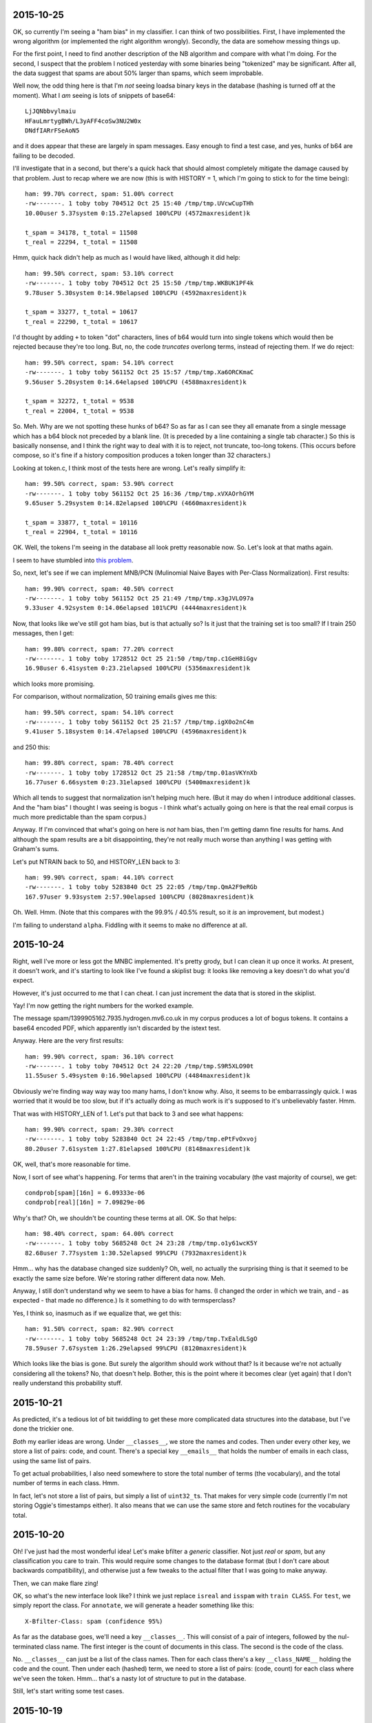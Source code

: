 2015-10-25
==========

OK, so currently I'm seeing a "ham bias" in my classifier. I can think
of two possibilities. First, I have implemented the wrong algorithm (or
implemented the right algorithm wrongly). Secondly, the data are somehow
messing things up.

For the first point, I need to find another description of the NB
algorithm and compare with what I'm doing. For the second, I suspect
that the problem I noticed yesterday with some binaries being
"tokenized" may be significant. After all, the data suggest that spams
are about 50% larger than spams, which seem improbable.

Well now, the odd thing here is that I'm *not* seeing loadsa binary keys
in the database (hashing is turned off at the moment). What I *am*
seeing is lots of snippets of base64::

    LjJQNbbvylmaiu
    HFauLmrtygBWh/L3yAFF4coSw3NU2W0x
    DNdfIARrFSeAoN5

and it does appear that these are largely in spam messages. Easy enough
to find a test case, and yes, hunks of b64 are failing to be decoded.

I'll investigate that in a second, but there's a quick hack that should
almost completely mitigate the damage caused by that problem. Just to
recap where we are now (this is with HISTORY = 1, which I'm going to
stick to for the time being)::

    ham: 99.70% correct, spam: 51.00% correct
    -rw-------. 1 toby toby 704512 Oct 25 15:40 /tmp/tmp.UVcwCupTHh
    10.00user 5.37system 0:15.27elapsed 100%CPU (4572maxresident)k

    t_spam = 34178, t_total = 11508
    t_real = 22294, t_total = 11508

Hmm, quick hack didn't help as much as I would have liked, although it
did help::

    ham: 99.50% correct, spam: 53.10% correct
    -rw-------. 1 toby toby 704512 Oct 25 15:50 /tmp/tmp.WKBUK1PF4k
    9.78user 5.30system 0:14.98elapsed 100%CPU (4592maxresident)k

    t_spam = 33277, t_total = 10617
    t_real = 22290, t_total = 10617

I'd thought by adding ``+`` to token "dot" characters, lines of b64
would turn into single tokens which would then be rejected because
they're too long. But, no, the code *truncates* overlong terms, instead
of rejecting them. If we do reject::

    ham: 99.50% correct, spam: 54.10% correct
    -rw-------. 1 toby toby 561152 Oct 25 15:57 /tmp/tmp.Xa6ORCKmaC
    9.56user 5.20system 0:14.64elapsed 100%CPU (4588maxresident)k

    t_spam = 32272, t_total = 9538
    t_real = 22004, t_total = 9538

So. Meh. Why are we not spotting these hunks of b64? So as far as I can
see they all emanate from a single message which has a b64 block not
preceded by a blank line. (It is preceded by a line containing a single
tab character.) So this is basically nonsense, and I think the right way
to deal with it is to reject, not truncate, too-long tokens. (This
occurs before compose, so it's fine if a history composition produces a
token longer than 32 characters.)

Looking at token.c, I think most of the tests here are wrong. Let's
really simplify it::

    ham: 99.50% correct, spam: 53.90% correct
    -rw-------. 1 toby toby 561152 Oct 25 16:36 /tmp/tmp.xVXAOrhGYM
    9.65user 5.29system 0:14.82elapsed 100%CPU (4660maxresident)k

    t_spam = 33877, t_total = 10116
    t_real = 22904, t_total = 10116

OK. Well, the tokens I'm seeing in the database all look pretty
reasonable now. So. Let's look at that maths again.

I seem to have stumbled into `this problem`_.

.. _this problem: http://www.cs.waikato.ac.nz/~eibe/pubs/FrankAndBouckaertPKDD06new.pdf

So, next, let's see if we can implement MNB/PCN (Mulinomial Naive Bayes
with Per-Class Normalization). First results::

    ham: 99.90% correct, spam: 40.50% correct
    -rw-------. 1 toby toby 561152 Oct 25 21:49 /tmp/tmp.x3gJVLO97a
    9.33user 4.92system 0:14.06elapsed 101%CPU (4444maxresident)k

Now, that looks like we've still got ham bias, but is that actually so?
Is it just that the training set is too small? If I train 250 messages,
then I get::

    ham: 99.80% correct, spam: 77.20% correct
    -rw-------. 1 toby toby 1728512 Oct 25 21:50 /tmp/tmp.c1GeH8iGgv
    16.98user 6.41system 0:23.21elapsed 100%CPU (5356maxresident)k

which looks more promising.

For comparison, without normalization, 50 training emails gives me
this::

    ham: 99.50% correct, spam: 54.10% correct
    -rw-------. 1 toby toby 561152 Oct 25 21:57 /tmp/tmp.igX0o2nC4m
    9.41user 5.18system 0:14.47elapsed 100%CPU (4596maxresident)k

and 250 this::

    ham: 99.80% correct, spam: 78.40% correct
    -rw-------. 1 toby toby 1728512 Oct 25 21:58 /tmp/tmp.01asVKYnXb
    16.77user 6.66system 0:23.31elapsed 100%CPU (5400maxresident)k

Which all tends to suggest that normalization isn't helping much here.
(But it may do when I introduce additional classes. And the "ham bias" I
thought I was seeing is bogus - I think what's actually going on here is
that the real email corpus is much more predictable than the spam
corpus.)

Anyway. If I'm convinced that what's going on here is *not* ham bias,
then I'm getting damn fine results for hams. And although the spam
results are a bit disappointing, they're not really much worse than
anything I was getting with Graham's sums.

Let's put NTRAIN back to 50, and HISTORY_LEN back to 3::

    ham: 99.90% correct, spam: 44.10% correct
    -rw-------. 1 toby toby 5283840 Oct 25 22:05 /tmp/tmp.QmA2F9eRGb
    167.97user 9.93system 2:57.90elapsed 100%CPU (8028maxresident)k

Oh. Well. Hmm. (Note that this compares with the 99.9% / 40.5% result,
so it *is* an improvement, but modest.)

I'm failing to understand ``alpha``. Fiddling with it seems to make no
difference at all.

2015-10-24
==========

Right, well I've more or less got the MNBC implemented. It's pretty
grody, but I can clean it up once it works. At present, it doesn't work,
and it's starting to look like I've found a skiplist bug: it looks like
removing a key doesn't do what you'd expect.

However, it's just occurred to me that I can cheat. I can just increment
the data that is stored in the skiplist.

Yay! I'm now getting the right numbers for the worked example.

The message spam/1399905162.7935.hydrogen.mv6.co.uk in my corpus
produces a lot of bogus tokens. It contains a base64 encoded PDF, which
apparently isn't discarded by the istext test.

Anyway. Here are the very first results::

    ham: 99.90% correct, spam: 36.10% correct
    -rw-------. 1 toby toby 704512 Oct 24 22:20 /tmp/tmp.S9R5XLO90t
    11.55user 5.49system 0:16.90elapsed 100%CPU (4484maxresident)k

Obviously we're finding way way way too many hams, I don't know why.
Also, it seems to be embarrassingly quick. I was worried that it would
be too slow, but if it's actually doing as much work is it's supposed to
it's unbelievably faster. Hmm.

That was with HISTORY_LEN of 1. Let's put that back to 3 and see what
happens::

    ham: 99.90% correct, spam: 29.30% correct
    -rw-------. 1 toby toby 5283840 Oct 24 22:45 /tmp/tmp.ePtFvOxvoj
    80.20user 7.61system 1:27.81elapsed 100%CPU (8148maxresident)k

OK, well, that's more reasonable for time.

Now, I sort of see what's happening. For terms that aren't in the
training vocabulary (the vast majority of course), we get::

    condprob[spam][16n] = 6.09333e-06
    condprob[real][16n] = 7.09829e-06

Why's that? Oh, we shouldn't be counting these terms at all. OK. So that
helps::

    ham: 98.40% correct, spam: 64.00% correct
    -rw-------. 1 toby toby 5685248 Oct 24 23:28 /tmp/tmp.o1y61wcK5Y
    82.68user 7.77system 1:30.52elapsed 99%CPU (7932maxresident)k

Hmm... why has the database changed size suddenly? Oh, well, no actually
the surprising thing is that it seemed to be exactly the same size
before. We're storing rather different data now. Meh.

Anyway, I still don't understand why we seem to have a bias for hams. (I
changed the order in which we train, and - as expected - that made no
difference.) Is it something to do with termsperclass?

Yes, I think so, inasmuch as if we equalize that, we get this::

    ham: 91.50% correct, spam: 82.90% correct
    -rw-------. 1 toby toby 5685248 Oct 24 23:39 /tmp/tmp.TxEaldLSgO
    78.59user 7.67system 1:26.29elapsed 99%CPU (8120maxresident)k

Which looks like the bias is gone. But surely the algorithm should work
without that? Is it because we're not actually considering all the
tokens? No, that doesn't help. Bother, this is the point where it
becomes clear (yet again) that I don't really understand this
probability stuff.

2015-10-21
==========

As predicted, it's a tedious lot of bit twiddling to get these more
complicated data structures into the database, but I've done the
trickier one.

*Both* my earlier ideas are wrong. Under ``__classes__``, we store the
names and codes. Then under every other key, we store a list of pairs:
code, and count. There's a special key ``__emails__`` that holds the
number of emails in each class, using the same list of pairs.

To get actual probabilities, I also need somewhere to store the total
number of terms (the vocabulary), and the total number of terms in each
class. Hmm.

In fact, let's not store a list of pairs, but simply a list of
``uint32_t``\s.  That makes for very simple code (currently I'm not
storing Oggie's timestamps either). It also means that we can use the
same store and fetch routines for the vocabulary total.

2015-10-20
==========

Oh! I've just had the most wonderful idea! Let's make bfilter a
*generic* classifier. Not just *real* or *spam*, but any classification
you care to train. This would require some changes to the database
format (but I don't care about backwards compatibility), and otherwise
just a few tweaks to the actual filter that I was going to make anyway.

Then, we can make flare zing!

OK, so what's the new interface look like? I think we just replace
``isreal`` and ``isspam`` with ``train CLASS``. For ``test``, we simply
report the class. For ``annotate``, we will generate a header something
like this::

  X-Bfilter-Class: spam (confidence 95%)

As far as the database goes, we'll need a key ``__classes__``. This will
consist of a pair of integers, followed by the nul-terminated class
name. The first integer is the count of documents in this class. The
second is the code of the class.

No. ``__classes__`` can just be a list of the class names. Then for each
class there's a key ``__class_NAME__`` holding the code and the count.
Then under each (hashed) term, we need to store a list of pairs: (code,
count) for each class where we've seen the token. Hmm... that's a nasty
lot of structure to put in the database.

Still, let's start writing some test cases.

2015-10-19
==========

I was thinking about the idea of recoding text. It goes like this.
1. Examine the text and decide if it is utf-8 encoded or not (this can
   be done with considerable confidence).
2. If not, then encode each 8-bit character to utf-8; effectively this
   assumes the encoding is iso-8859-1.

Suppose we don't do this? Then somebody such as myself, who sees a lot
of utf-8, some latin-1, and almost no other encodings, will suffer
slightly because a trigger word will have two possible encodings. So
recoding will help me, a bit, as it will bring together such words.

But for another user, let's say one who sees a mixture of utf-8 and
latin-5, recoding fails to bring together the same word encoded both
ways. On the other hand, it doesn't actually make things any *worse* -
there are still two possible encodings for each word, plain ol' utf-8,
and this new, bizarre thing. The bizarre thing wouldn't be at all
readable by humans, but it will still end up with the same set of bits
for the same word, which is all we care about.

So, I suppose from the above we should recode. But to be honest I'm a
bit bored of bit twiddling at the moment, and I'm sceptical it will make
much difference.

Back to A/B tests. As usual, some messages we earlier identified as spam
we now claim are ham. The first one on this list, there's *one single*
change in the 23 significant terms: we have added ``language%in`` with a
probability of 0.01. (Yes, this term does appear in the 2047-encoded
subject line.) And because we have a fine balance of 0.99 and 0.01
terms, this one change completely reverses the decision on this
message.)

Not much other change, actually. Anyway, I think I'm now at the point
where I'm interpreting the message as much as I want to, in other words
``read.c`` is just about done. I may tweak the
tokenization, composition etc.

And, more than any of those, ``bayes.c``. I'm still very unhappy with
the way this is working, particularly with regard to clamping. I've
found a `useful link`_ that I will need to study.

.. _useful link: http://nlp.stanford.edu/IR-book/html/htmledition/naive-bayes-text-classification-1.html

Note that I invented "Laplace smoothing" independently. :-) I turned it
off again, because it didn't seem to help, but let me try it again just
now::

    ham: 95.70% correct, spam: 68.80% correct
    -rw-------. 1 toby toby 5283840 Oct 19 22:11 /tmp/tmp.caBNccYYW9
    62.15user 7.39system 1:09.20elapsed 100%CPU (8296maxresident)k

Now, that's a fair bit better at hams... much worse at spams! But is
that because the threshold is too high? (Are we actually generating some
sane probabilities?) Now I have the A/B test to be able to tell easily.

No, it's not as simple as that. We still get polarized probabilities.
But the selection of significant terms is coming up *completely*
different. A few very common words, "of", "to", make it to the top
because they occur so frequently, even though they are close to neutral.

Maybe we just need to look at more terms? With SIGNIFICANT_TERMS 53::

    ham: 92.80% correct, spam: 76.30% correct
    -rw-------. 1 toby toby 5283840 Oct 19 22:32 /tmp/tmp.Xu2Bdtx3Kb
    62.25user 7.30system 1:09.10elapsed 100%CPU (8240maxresident)k

No. Time to go read that link carefully, I think.

2015-10-18
==========

Right. I think the last decoding I need to implement is MIME headers.
I'm not planning to handle arbitrary character sets, just utf-8 and
iso-8859-1. The latter is the only case we've had so far where a coding
produces a longer output than input, and is pretty horrid.

Also, we have to identify all the elements of ``=?...?...?...?=``,
because otherwise we go wrong if the qp data starts with ``=``.

Well, we have the most modest of improvements::

    ham: 92.00% correct, spam: 87.30% correct
    -rw-------. 1 toby toby 5283840 Oct 18 22:36 /tmp/tmp.1KDXFUQWtK
    64.26user 7.62system 1:11.50elapsed 100%CPU (8240maxresident)k


2015-10-17
==========

Numeric entity decoding implemented. *However*, I think I've run into a
problem with ``char`` versus ``unsigned char``. Hmm. Yes, it does appear
that plain ``char`` is signed. That means that all the stripping out of
``unsigned`` that I did a long time ago was totally mistaken. Bother.
Wonder if I can use ``<stdint.h>`` to make this less painful?
Specifically ``uint8_t``. Let's try it.

Hmm. Well, that compiles without warnings, but there are still some uses
of ``char`` that should be fixed. Aha! So ``token.c`` doesn't include
``token.h``. That's naughty. OK, I can believe the ``uint8_t`` changes
have percolated through the code now.

My current baseline, I think, is this::

    ham: 91.00% correct, spam: 88.20% correct
    -rw-------. 1 toby toby 5283840 Oct 11 22:52 /tmp/tmp.g2qZkHjBeT
    82.73user 8.53system 1:38.67elapsed 92%CPU (9188maxresident)k

And now we decode numeric entities::

    ham: 91.50% correct, spam: 87.60% correct
    -rw-------. 1 toby toby 5283840 Oct 17 22:06 /tmp/tmp.i7GrcOTORV
    62.77user 8.02system 1:19.14elapsed 89%CPU (8144maxresident)k

I have no idea why it's quicker. (Oh, well, maybe all the unsignedness
is good.) Lets look at A/B changes.

Hmm. So the tokenizer is still living in a Latin-1 world, and
considering any byte >= 0xa0 to be a valid token character. Since we're
still encoded as UTF-8 at this point, the only sane thing is to allow
any byte >= 0x80, so all UTF-8 encoded characters may be included. This
change actualy helps, ever so slightly::

    ham: 92.00% correct, spam: 87.30% correct
    -rw-------. 1 toby toby 5283840 Oct 17 22:24 /tmp/tmp.kaVGdZKOFE
    62.47user 7.56system 1:09.62elapsed 100%CPU (8196maxresident)k

Now, look at this, from the probabilities diff (not that these tokens
have actually changed between A and B)::

    MIME-Version%Content-Transfer-Encoding%quoted-printable => 0.990000, 0.010000 => 0.980051
    utf-8%MIME-Version%Content-Transfer-Encoding => 0.010000, 0.020000 => 0.980204

But first, why are they coming out in this order, when they're supposed
to be ordered by the radius descending? Oh, ok, because they're within
epsilon of each other. Bang epsilon down a bit. No, dammit, that makes
things worse!?!

And is it *really* the case that the first token has only appeared in a
single training message? (That happened to be a spam.) And the radius
stuff really ought to ensure that terms that have only appeared in a
single message are not significant. Let's double p_present (this kind of
makes sense, as we take ``p_spam * 2 - 1``, rather than ``p_spam -
0.5``). Now, if I also drop the threshold to 0.8, I get this::

    ham: 95.30% correct, spam: 67.60% correct
    -rw-------. 1 toby toby 5283840 Oct 17 22:40 /tmp/tmp.7AuXGObRbo
    63.38user 7.67system 1:10.64elapsed 100%CPU (8384maxresident)k

But that's disappointing too. Doubling p_present doesn't seem to be an
improvement. It occurs to me that perhaps I ought to consider the
threshold fixed at 0.5 for the time being, and tweak this at the very
end. Not that I think it matters a lot for now.

Now, OK, I think I've broken something here. For some reason, an input
that included ``#outlook`` would previously generate the token
``outlook``, but it no longer seems to. I'm a bit baffled by this. I
think it's a whole new class of integration tests.

(I'm also wondering about the future of tokenizing. It's still currently
rather ASCII orented, but teaching it about Unicode (and utf-8) would be
too much. What about going the other way, and making only the obvious
white space characters separate tokens?)

Right, got there in the end. It turns out that ``max_tokens`` is really
``max_terms``: the 3 tokens ``To view the`` turn into the 7 terms
``To``, ``view``, ``view``, ``To%view``, ``the``, ``view%the``,
``To%view%the``. Now that we decode HTML entities, we're generating more
tokens (such as, in this example, ``✓`` and ``£55``). These turn into
even more terms, which pushes some of the terms that were indicating
this message as a spam past the 500 limit.

If we increase ``MAX_TEST_TERMS`` to 1000, then, happy to say, that is
an all round improvement (except for speed)::

    ham: 95.20% correct, spam: 87.00% correct
    -rw-------. 1 toby toby 5283840 Oct 18 12:02 /tmp/tmp.T98cxfCiwz
    91.37user 8.37system 1:39.43elapsed 100%CPU (8228maxresident)k

2015-10-12
==========

Binary detection implemented. Makes no difference to the spam score. It
does remove ``ff`` from the words found in that Google email (but we
still judge it to be spam).

2015-10-10
==========

Added the -Dp flag, which makes ab-prob that much more useful. And now
add -Dt too. (I really ought to refactor bayes.c some more.)

I think I'll look at quoted-printable next. Should be easy. If we have a
``bdy`` line (but *not* ``bdy_b64``), then call ``cookqp()``, which
simply looks for ``=`` followed by 2 hex digits and replaces them
inplace. Done, and almost no movement (ham rate is up from 91.4%)::

    ham: 91.70% correct, spam: 85.20% correct
    -rw-------. 1 toby toby 2162688 Oct 10 22:52 /tmp/tmp.bOvqJuymUR
    46.74user 8.37system 0:54.62elapsed 100%CPU (7148maxresident)k

In fact, 6 messages have (incorrectly) changed from ham to spam, and at
least 10 the other way round. Tweaked ``ab-diff`` (was ``ab-prob``) to
look more closely at this. Aaaand, it turns out that the first ham
message I'm looking at is in fact spam, or at least borderline. It's
great that bfilter is finding these things, but also a bit annoying, as
replacing them is tedious (and makes previous statistics slightly
wrong).

Looking further, we're definitely picking out better tokens now:
nonsense terms like ``quoted-printable%3D`` and ``circular%economy%E2``
are gone. Ham->spam #2 just seems to be unfortunate.

In ham->spam #3, we have this, which I don't like::

    +wish%to%receive => 0.990000, 0.030000 => 0.980459
    +longer%wish%to => 0.990000, 0.030000 => 0.980459
    +no%longer%wish => 0.990000, 0.030000 => 0.980459
    +you%no%longer => 0.990000, 0.030000 => 0.980459
    +receive%this => 0.990000, 0.030000 => 0.980459

It just seems wrong that the single phrase "if you no longer wish to
receive this ..." contributes so much to the spam score. And now here's
something worrying. I trained that message, and (as expected) bfilter
now reports that it's real *but* the probability on ``wish%to%receive``
is still clamped at 0.99. How can that be?

Aha! I had TEST and TRAIN the wrong way round! That should put the cat
amongst the pigeons::

    ham: 91.00% correct, spam: 88.20% correct
    -rw-------. 1 toby toby 5283840 Oct 11 22:52 /tmp/tmp.g2qZkHjBeT
    82.73user 8.53system 1:38.67elapsed 92%CPU (9188maxresident)k

It's a fair bit slower, and slightly better at picking out spams. Um,
let's rewind to before qp::

    ham: 92.30% correct, spam: 88.80% correct
    -rw-------. 1 toby toby 5283840 Oct 11 22:59 /tmp/tmp.UFUqa7FiXf
    82.74user 7.94system 1:30.34elapsed 100%CPU (9260maxresident)k

Changes mainly seem to be noise, although it has picked out another
borderline message. I wonder if I'm just not training enough messages?
Suppose we train 250 each messages (25% of the test corpus)::

    ham: 98.40% correct, spam: 92.70% correct
    -rw-------. 1 toby toby 20185088 Oct 11 23:17 /tmp/tmp.9DITAEF7Xs
    495.74user 15.58system 8:32.36elapsed 99%CPU (23372maxresident)k

The extreme slowdown there is a touch disappointing. Obviously it's good
news that we're up to 98.4%, although that seems a bit low under the
circumstances. Actually, no, it's pretty good: of the 17 ham messages
marked as spam, 1 really is. About half are from the White House, not
quite sure why these are coming up as spam. About a quarter are from
Oxfam, purely due to their use of MessageFocusMailer (or some such). And
there's a tiny sprinkling of random ones (one Haskell cafe message
includes a long disclaimer with several spam key words).

I dunno. I guess I should press on with better tokenization:

* HTML entities;
* reject base64 that doesn't look like text;
* latin-1 => utf-8.

See where that gets me to. Then it will be a case of trying, once again,
to get my head round the probability stuff.

2015-10-08
==========

The rewritten ``read.c`` now handles base64 too. The code is cleaner,
more comprehensible, and more concise than the first version (I'll work
out some numbers in a minute for how much more concise). Not only that,
but Oggie's bas64 decoder worked a line at a time, so split words. Mine
avoids this flaw.

(But introduces a new one, which we may have to do something about: we
will actually construct any and all attachments, and feed them to the
tokenizer. While this shouldn't cause any problems (almost everything
will be discarded as too long), it's a lot of work that accomplishes
nothing.)

Now, there are still a few things that Oggie's state machine does and
mine doesn't. One is to discard any incoming ``X-Spam-Probability:``
header, which I will need to do. Another is to handle Berkeley mbox
``From_`` separators, which I suppose I need to do. Evil little corner
cases, the lot of 'em (especially Berkeley mbox).

Hmph. Actually, counting semicolons, the old ``read.c`` was 102 LoC, and
the new ``read.c`` + ``line.c`` + ``cook.c`` is 107 LoC. I'm struck by
how close those 2 numbers are. Still, I believe the new code to be
cleaner and clearer. (Hell, it's not full of "functions" inlined with
``#define`` and carefully placed so that all the variables they need are
in scope. (I'll optimize later. (If I need to.))) Oh, plus I handle
softeol.

So, it's time to see if soft eol, and also not breaking b64 words
randomly, actually helps to detect spams or not.

OK, so we have some seg faults. First thing is that the base64 decoder
assumes that it's being given a sensible number (== 0 modulo 4) of input
bytes. Second thing is that we do actually want to check that we have a
sensible number of bytes. If not, it presumably wasn't b64 after all.

In the particular case I looked at, the string "Vasya" occurred on a
line on its own.

So the last stats I had were::

    ham: 93.80% correct, spam: 85.30% correct
    -rw-------. 1 toby toby 2162688 Oct  3 09:19 /tmp/tmp.lV1plPO3pI
    67.21user 9.44system 1:16.65elapsed 100%CPU (6164maxresident)k

And now I'm seeing::

    ham: 91.40% correct, spam: 85.50% correct
    -rw-------. 1 toby toby 2162688 Oct  8 23:17 /tmp/tmp.3fTd5FQkZ6
    46.02user 8.26system 0:56.66elapsed 95%CPU (7124maxresident)k

Well, the first thing of note is that all that hard work trying to make
things quicker by contorting the syntax with ``#define`` was apparently
entirely wasted! My cleaner code, despite making a lot more function
calls, appears to be significantly faster.

Unfortunately, we're producing worse results faster. Must be A/B time...

OK. So the first 3 or 4 "most differing" results are emails from Quidco,
which are pretty close to spam. I looked closely at the "least spammy"
of the top 10 (it was actually a "new login from device blah" email from
Google). As far as I can tell, it's pure chance that we scored this as a
ham initially. Here are the 5 most significant terms::

    margin-top => 0.010000, 0.080000 => 0.983260
    sans-serif%font-size%10px => 0.990000, 0.030000 => 0.980459
    ght => 0.010000, 0.050000 => 0.981275
    tex%t-decoration%none => 0.010000, 0.010000 => 0.980051
    t-decoration%none => 0.010000, 0.010000 => 0.980051

Note that 3 of these involve word fragments. And they are all chunks of
CSS, which I'm not convinced is a terribly reliable indicator of spam.
In the new regime, we seem to be doing much better at choosing actual
words::

    ff => 0.990000, 0.050000 => 0.981275
    image/jpeg%name => 0.990000, 0.010000 => 0.980051
    in%your%account => 0.990000, 0.010000 => 0.980051
    and%determined => 0.990000, 0.010000 => 0.980051
    the%first%time => 0.990000, 0.010000 => 0.980051

It's just unfortunate that they seem to be very spammy ones. What is
``ff``? Well, this message contains 3 images. As predicted, they don't
seem to cause any serious trouble, but the only occurrence of ``ff``
occurs in a ``.png`` image. I think having decoded some b64, we need to
look at the result and try to guess if it might actually be text or not.
(In this case, and I suspect many others, simply checking for NUL bytes
would do well, although I actually have a test case that includes b64
null bytes... oh! or is that a bug? Yes, it's a bug, now fixed.) Merely
chucking out ``ff`` isn't going to change the classification of this
message though, sadly.

2015-10-07
==========

The rewrite of ``read.c`` is going well, and I'm confident the end
result will be much cleaner and more extensible than previously.

I've been mulling over Graham's comments about headers, and I at least
want to experiment with adding *every* header, prefixed by its name.
This means that we'll generate an awful lot of tokens like
``received*from``, ``received*haskell.org``, etc., and may need to bump
up MAX_TOKENS.

Still, before making any changes, I need to complete the
reimplementation.  That's soft EOL handling now working, and by way of
evidence that the rewrite is effective, I didn't even need to look at
the "engine", just add the new state and make minor tweaks to
``transition()``, ``maybe_save()``, and ``maybe_submit()`` to handle it.

Next will be base64, but that will have to wait till tomorrow.

2015-10-05
==========

I am going to rewrite ``read.c``. There are several things it needs to
do that it doesn't already, and the code is already too messy.

The basic idea is a mild extension and generalization of the existing
code for base64. Basically we will have input buffer, which is written
directly to output in passthrough mode. And there will be a separate
hold space, which may have transformations performed on it, and is
submitted to the tokenizer at appropriate points.

Transformations include:
* base64 decoding
* soft EOL folding
* q-p decoding
* html entity decoding
* interpreting things that can't be utf-8 on the assumption that they're
latin-1 (eek, this came out sounding a bit different from what I'd
hoped).

It would be *possible* to be more clever about character sets. It's
occurred to me that the state machine should be able to do a reasonable
job of spotting mime boundaries, and could then flip back into header
mode (or part-header, or something), and while in header mode it could
watch out for Content-Type: headers, and attempt to extract character
sets from them.

However, suppose we decide that a hunk of text is in fact in iso-8859-7,
what are we going to do with this information? I was thinking we'd have
to throw libicu at it, which I'm really not sure is a good plan. But for
the 8-bit sets at least, it wouldn't be too painful to have lookup
tables. 

Anyway, it's actually pretty easy to look at some text and determine
with high probability whether or not it is UTF-8.

Log of various changes.

* Having the character count (was ``j``, now ``l``) be the number of
non-\n charecters is dangerous. It means we have to use ``feof()`` to
discover the end of the email. More seriously, at that point ``j`` is
``(size_t) -1``, which is not a nice value to have floating around.

* There was both a ``passthrough`` flag, and a pointer to a ``FILE *``,
which both needed to be set for passthrough mode. The flag has now gone.

* The tests in ``test/read`` no longer ever enable passthrough mode, use
the more reliable ``test/pass`` for that.

2015-10-04
==========

Where are we at, then? Time for a todo list.

1. improve ``read.c`` and teach it more about quoted-printable
2. think about non-ASCII characters
3. look at bayes theorem some more
4. consider Graham's "better" ideas
5. add debug flags
6. replace the probability skiplist with a heap

For 1, I'm pretty certain I actually broke some things last night: it's
wrong to set ``end`` the moment we see eof, as we haven't processed the
last line. However, I haven't yet managed to produce a test case that
demonstrates a bug. I'm still vacillating between hack vs rewrite.

Number 2 is a bit worrying. Oggie's only concession to non-ASCII seems
to be that any character with the high-bit set is treated as a word
character. This might, possibly, just about, make things work by virtue
of UTF-8, but it's a bit pants. On the other hand, using UTF-32 for
everything would be a major change, and might just be over-engineering.
Definitely need to do something with RFC 2047-encoded headers.

On the topic of 3, I've been looking at `naive Bayes classification`_,
and I don't think we're doing it quite right.

.. _naive bayes classification: https://en.wikipedia.org/wiki/Naive_Bayes_classifier

By 4, I mean tweaks like using ``subject*foo`` as the token for the word
"foo" occurring in the subject line. These are tweaks, though, and not
worth doing till more substantial changes have occurred.

Adding debug flags is trivial, and will make things like the A/B test
much nicer.

In 6, I'm sure it's a win, but it is a performance hack that can wait
till much later in the day.

Looking at this, the highest priority must be to consider point 2. If
everything's going to shift to UTF-32, that's a *major* change, even the
test suite will need a lot of work. (For example, if we submit UTF-32
tokens, the "fake" ``tokenize()`` will need to convert back to UTF-8.
Well, or the sample outputs could be UTF-32... actually vim seems to
know about UTF-32 pretty well.)

The other option is to keep it all in UTF-8. In truth, that's probably
simpler for my short-term sanity, and frankly most of the mail I care
about *is* mainly ASCII, so -32 would just use more space. Although it
also affords me (and the rest of the english speaking world) the
"opportunity" to be sloppy about character encoding issues.

Gosh and golly gosh. I spent a while beating my head over naive bayes
classifiers, and rewrote ``bayes()`` to calculate something more like
what I was reading about. Initial results::

    ham: 92.00% correct, spam: 87.10% correct
    -rw-------. 1 toby toby 2162688 Oct  4 16:31 /tmp/tmp.z3o3AtgKMG
    50.42user 8.79system 1:06.20elapsed 89%CPU (6172maxresident)k

I really didn't expect anything as decent as that. Whether we're
actually calculating anything very much different, I'm not really sure.
I had been worrying again about the clamping in Graham's method, but
with the more standard NBC that I just implemented, the algorithm simply
tells you which class is the answer, so that's even worse!  I do think
it's optimistic to call the number we calculate *p(spam)*, and I'd
really like some measure of confidence, or way to produce an "unsure,
train me" answer. But I think for now I'll stick to Graham's maths, as I
don't have anything better.

I want another test framework: for the passthrough flag. There are some
tests in ``read/`` that are supposed to exercise this, but they rely on
the ``.out`` file exactly reproducing the ``.in`` file (with any other
output interspersed.) It would obviously make more sense to have
specific tests that ensure the output is byte-for-byte identical with
the input. And, good, this reveals the bug I made last night. (Fixing it
will have to wait till tomorrow.)

2015-10-03
==========

So I'm not finding this playing around with tests terribly enlightening.
One key point is that many of the spam regressions (when increasing
MAX_TRAIN_TOKENS) are very heavy on CSS terms. In fact, these are often
the *only* significant terms! Sometimes there is actually a stylesheet,
but often inline stlye attributes are used, but the HTML skipper fails
because quoted-printable is in use.

I think understanding q-p, or at the very least, eliding "=\n"
sequences, could produce a worthwhile improvement. Baseline first,
though, I currently have::

    #define MAX_TRAIN_TOKENS 5000
    #define MAX_TEST_TOKENS 500
    #define SIGNIFICANT_TERMS 23

    ham: 93.80% correct, spam: 85.30% correct
    -rw-------. 1 toby toby 2162688 Oct  3 09:19 /tmp/tmp.lV1plPO3pI
    67.21user 9.44system 1:16.65elapsed 100%CPU (6164maxresident)k

Argh! First attempt at handling soft eols joined lines together "in
place", which looked reasonable, but would completely break passthrough
mode. We will need a new state, and a separate buffer. (To be honest,
``read_email()`` is already a bit of a mess, and adding extra stuff is
unlikely to make it less messy, but I don't think I have the strength to
rewrite it at the moment.)

Well, that's disappointing::

    ham: 94.00% correct, spam: 76.90% correct
    -rw-------. 1 toby toby 2162688 Oct  3 22:14 /tmp/tmp.s5VYuQNnOq
    57.64user 9.16system 1:06.58elapsed 100%CPU (6164maxresident)k

Let's look more closely... oh, ah, it's bombing out half the time. This
is better::

    ham: 91.90% correct, spam: 87.10% correct
    -rw-------. 1 toby toby 2162688 Oct  3 22:43 /tmp/tmp.tV9kyr3eF4
    48.88user 8.50system 0:57.13elapsed 100%CPU (6116maxresident)k

As expected, we're better at spams, although only marginally. Sad that
hams have dropped though. OK, so there are several hams from quidco in
the top 10, and some other quasi-spams. (Actually, there's one that's
*so* close to being a spam that I'm tempted to replace it in the corpus
with a "better" ham. So that's actually a success of the new code!)

2015-10-02
==========

I've written some scripts to help with testing. If you create "A" and
"B" versions of bfilter, and call them ``bfilter-a`` and ``bfilter-b``,
then ``ab-test`` runs the corpus test on both, ``ab-check spam`` reports
the 10 most significant spam regressions. And if ``bfilter`` is a
version that dumps the probability list, ``ab-prob <message>`` diffs the
output from the "A" and "B" databases. (Hmm... so that last bit isn't
too useful actually. I think I need to add debug flags to print this
stuff, so I can use the *actual* "A" and "B" versions.)

Anyway, looking at regressions when bumping up max_tokens when
training... I don't think there's anything very much to conclude, the
differences just look like not enough input.

One thing that does strike me is that, with the token chains, we almost
certainly want to bump up nsig. In the (still small) training set that I
am using, and with the higher training token count, the phrase "You are
receiving this because" is strongly associated with spam. One of the
regressions features this::

    +receiving%this%because => 0.990000, 0.025000 => 0.980319
    +are%receiving%this => 0.990000, 0.025000 => 0.980319
    +You%are%receiving => 0.990000, 0.025000 => 0.980319
    +receiving%this => 0.990000, 0.025000 => 0.980319
    +are%receiving => 0.990000, 0.025000 => 0.980319
    +this%because => 0.990000, 0.025000 => 0.980319

So that one phrase has contributed 6 significant tokens, which is
unfortunate. Let's just quickly try with ``SIGNIFICANT_TERMS = 50``::

    ham: 90.40% correct, spam: 88.60% correct
    -rw-------. 1 toby toby 6606848 Oct  2 22:55 /tmp/tmp.hopdGCAYZm
    112.65user 8.46system 2:01.22elapsed 99%CPU (0avgtext+0avgdata
    9440maxresident)k
    88inputs+0outputs (1major+712841minor)pagefaults 0swaps

2015-09-30
==========

I'm just going to see if ``_Bool`` vs ``int`` is the reason for that
speedup. No, it's not that.

A minor snag with trying to work out why a tweak affects the results
(specifically, why it leads us to detecting fewer spams) is that there
are two ways it might cause the effect: training and testing. I don't
know if I might at some stage have to try and tease these apart. Anyway,
to begin with let's identify some particular messages that are
classified differently before and after.

Ah, OK. So these are HTML-heavy messages, that were being detected on
the basis of features of the HTML. Now we're just looking at the message
text, they're slipping through. I don't think there's much I can do
about that: further training should be able to spot them. The effect
isn't too serious, anyway.

Quick bodge to avoid discarding link targets: if I see ``'<'`` and the
next character is ``'a'`` or ``'A'``, then don't go into ``bra_ket``
mode. (That sadly misses ``<img src="...">``.) 

Random thought: what happens if we bump up MAX_TOKENS when training?
Hmm... usual story. Multiply by 10, and we go from 92.10 / 84.70 results
below to::

    ham: 94.30% correct, spam: 83.70% correct
    -rw-------. 1 toby toby 6606848 Sep 30 20:54 /tmp/tmp.UwhAMk5TXl
    105.63user 8.40system 1:53.83elapsed 100%CPU (9424maxresident)k

Useful extra 2% right on the hams. Why have the spams dropped this time?
Obviously it's a training problem, but maybe looking at some differently
classified messages can give us a clue.

Probably I should split this into two settings, MAX_TRAIN_TOKENS and
MAX_TEST_TOKENS or similar. Or possibly there should be no limit when
training.

2015-09-29
==========

Just starting to play with tokenization. First discovery, an input of
``don't`` gives rise to the token ``don`` (and, presumably, ``t`` which
is then discarded as too short). That's simple to fix.

Now, I want to skip any text in angle brackets. Except that skips email
addresses, so only skip if we're not in a header line (I renamed
``underscores`` to ``header``, as that describes what it means better.
I'm not sure I really care about underscores though.) This probably
obviates the test for HTML comments. On the other hand, I probably
*don't* really want to skip *all* text in angle brackets, as I really
need to include link targets, unless I can defer that to the vapourware
urlfilter.

So how does that do? ::

    ham: 92.10% correct, spam: 84.70% correct
    -rw-------. 1 toby toby 2162688 Sep 29 22:17 /tmp/tmp.AwAqbB2lKr
    28.13user 6.44system 0:34.39elapsed 100%CPU (5284maxresident)k

Hmm. Better on hams, not so good on spams. I wonder why?

Just for fun, I pushed it out to 3000 tokens::

    ham: 98.60% correct, spam: 80.20% correct
    -rw-------. 1 toby toby 6606848 Sep 29 22:21 /tmp/tmp.4wwmWX056e
    217.06user 10.60system 3:47.72elapsed 99%CPU (9316maxresident)k

Very similar story: usefully better on hams, mysteriously worse on
spams. I suppose I'll need to examine some spams that were previously
detected but no longer are, and see what tweaks are needed. Anyway, the
other odd thing about that result is that we are now *substantially*
faster. I have no idea why.  Could it possibly be the use of ``_Bool``?

2015-09-28
==========

Further cleanups and refactorings performed. There may still be some
small tweaks, but I think most of the code is now in the right files.

Now, what is a good value for MAX_TOKENS? Let's try a few different
ones, see how the time and accuracy measure up::

    _300 -   23s, 83.3 / 89.8
     500 -   39s, 87.1 / 88.5
    1000 - 1m27s, 93.3 / 81.8
    1500 - 2m31s, 95.9 / 75.7
    2000 - 3m38s, 96.1 / 79.7
    3000 - 5m16s, 97.7 / 83.4
    5000 - 7m05s, 97.4 / 84.7

Which is all sadly uninformative. Unsurprisingly, the fewer tokens we
ignore, the better the ham results. I have no idea why the spam figures
sometimes go the other way.

Anyway, I think I shall fix on 500 for testing purposes, as it keeps the
runtime reasonable, and is less likely to go awry than a smaller number.
I think for actual production use, one would want a rather higher
figure. So my baseline result is::

    ham: 87.10% correct, spam: 88.50% correct
    -rw-------. 1 toby toby 2162688 Sep 28 21:45 /tmp/tmp.TH4Ax507b2
    30.23user 6.80system 0:36.85elapsed 100%CPU (5280maxresident)k

First thing to try: what happens if we stop folding case, as Graham
recommends in *Better*? ::

    ham: 87.60% correct, spam: 89.40% correct
    -rw-------. 1 toby toby 2162688 Sep 28 21:47 /tmp/tmp.9scDkeVhU5
    30.37user 6.80system 0:37.00elapsed 100%CPU (5280maxresident)k

Well, it's not any worse. What about at 3000 tokens? ::

    ham: 97.00% correct, spam: 81.10% correct
    -rw-------. 1 toby toby 6606848 Sep 28 21:56 /tmp/tmp.8mxFDwCqSX
    314.08user 12.40system 5:27.15elapsed 99%CPU (9860maxresident)k

Which is, ever so slightly, worse. Still, I think we can leave case
folding turned off. Apart from anything else, it's a very parochial sort
of folding that was going on.

2015-09-27
==========

My *rank* idea is along the right lines, but not quite there. New
insight to try comes from the idea that we are examining significance
along two dimensions, which we need to combine.

Calculate p(spam) as currently (I'm going to fasten onto Graham's
clamps, till I have reason to do otherwise). Now calculate p(present),
which is simply the total number of messages containing this term over
the total number of messages. Let x = p(spam) * 2 - 1, so that more
significant probabilities are further from 0. And y = p(present). Now
just calculate r = sqrt(x^2 + y^2), and this is the measure of
significance.

This may be brilliant, but anyway, let's see it in action::

    ham: 97.70% correct, spam: 83.40% correct
    -rw-------. 1 toby toby 6606848 Sep 27 12:05 /tmp/tmp.0SMnNAJlyN
    292.97user 12.64system 5:16.00elapsed 96%CPU (9744maxresident)k

This is great! And it's much less arbitrary than just saying "5 or
more". A real breakthrough!

So, next, need to carve up bayes.c even more, and generate more test
cases. Then I can get back to the interesting job of improving
tokenization. (At present, snippets of HTML and CSS feature far too
strongly.)

Just by way of comparison, here's the starting point: Oggie's final
version, with MAX_TOKENS 3000, on the train-100 corpus::

    ham: 95.40% correct, spam: 80.70% correct
    -rw-------. 1 toby toby 6606848 Sep 28 08:09 /tmp/tmp.TPEoOz9AWP
    323.44user 12.88system 5:37.65elapsed 99%CPU (9980maxresident)k

I actually have no idea why I'm running faster. Perhaps
``termprob_compare()`` is quicker that ``compare_by_probability()``? But
the important point is that I am now definitely better at categorizing
emails. Further improvements will come from better token selection, I
hope.

2015-09-26
==========

Oh you silly man! The probability list uses a custom comparison
function, ``compare_by_probability()``, which does indeed pick out most
significant (furthest from 0.5) probabilities.

So at this stage I've more or less convinced myself that most of the
maths is as suggested by Graham. Two things I still want to play with:
first, Graham clamps the probability range to (0.01,0.99), while Oggie
uses a dodgy looking float comparison to clamp to (0.00001,0.99999).
Secondly, I think we should use doubles throughout.

(Graham uses ``(min 1 (/ b nbad))`` which has no equivalent in Oggie's
code. Since ``b <= nbad``, the only time I can see that making any
difference is if ``nbad == 0``, in which case we avoid the division by
zero. I'm not sure how Oggie avoids division by zero here, but at some
point I intend to declare that p == 0 unless you've trained at least *n*
reals and spams.)

On that subject, I think ``corpus-test`` needs to train rather more
messages if its results are to be meaningful. If I bump ``ntrain`` up to
50, and sticking to 3000 ``MAX_TOKENS``, I get:

    ham: 95.20% correct, spam: 81.10% correct
    -rw-------. 1 toby toby 6606848 Sep 26 09:37 /tmp/tmp.JkxAf33sAU
    276.65user 11.57system 4:48.21elapsed 100%CPU (9732maxresident)k

OK. Now, change ``float`` to ``double`` and...

    ham: 19.20% correct, spam: 98.50% correct
    -rw-------. 1 toby toby 6606848 Sep 26 10:09 /tmp/tmp.2vErSShMmb
    275.40user 11.69system 4:47.05elapsed 100%CPU (9768maxresident)k

What!?!

Looking at some examples, it seems that all the chosen terms are spam
ones.  With this, still relatively small, training corpus, almost all
the significant terms have been clamped. I need to refactor and write
some tests, but presumably ``compare_by_probability()`` in the
``double`` version always finds 0.99999 is (very fractionally) more
significant than 0.00001. And, presumably, in the ``float()`` version
they're the same, so we get an arbitrary choice.

I wrote ``problist_dump()`` to examine the situation, and yeah, that's
basically true. (The choice is not quite arbitrary, but depends on the
length of the term.)

Now, all this got me thinking. Particularly with the rather small
training sets that I'm currently using, just about every significant
term will be clamped, because it will either appear only in spams or
only in reals. Look at what happens if all the terms are clamped, first
to Oggie's 99.999%::

    00 1.000000
    ...
    06 1.000000
    07 0.999990
    08 0.000010
    09 0.000000
    10 0.000000
    ...
    15 0.000000

And if we use Graham's 99%, that doesn't help much::

    00 1.000000
    ...
    05 1.000000
    06 0.999999
    07 0.990000
    08 0.010000
    09 0.000001
    10 0.000000
    ...
    15 0.000000

Consider a message which has 20 clamped terms, 10 near 0 and 10 near 1.
We should assign p=0.5, as we have absolutely no idea whether or not
this is spam.  But in fact we will pronounce with near certainty that it
is either spam or real; the choice will be arbitrary and fragile.

Graham mitigates this problem by insisting that a term has been seen at
least 5 times in the training corpus (otherwise we'll just assign its
occurrence in the message the standard 0.4, which is likely to knock it
off the top 15 list).

I have a more sneaky idea. What if we look at the total number of
occurences of a term, ``nspam + nreal``. Fold this down in some way,
such as ``floor(log(nspam + nreal))``, and call this ``rank``. Now, sort
first by rank, then the current criteria (modified to consider
probabilities within a delta to be equal). Let's try that...

OK, so the highest ranked terms are all short common words, "of",
"have", etc. I can't see this working out too well, but who knows?
We're still training 100 messages, with 3000 tokens::

    ham: 99.40% correct, spam: 11.50% correct
    -rw-------. 1 toby toby 6606848 Sep 26 22:38 /tmp/tmp.ebqR2rJGGU
    286.03user 11.75system 4:58.13elapsed 99%CPU (9892maxresident)k

So this looks like a classic case of estimating p too low. Or is it that
the threshold of 0.9 is too high? ::

    X-Spam-Words: 3002 terms
     significant: on (0.4154) br (0.5606) href (0.5500) the (0.4524) at (0.4531) in (0.4595)
    X-Spam-Probability: NO (p=0.676646, |log p|=0.390607)

Suppose the threshold were 0.5, rather than 0.9? ::

    ham: 98.50% correct, spam: 22.70% correct
    -rw-------. 1 toby toby 6606848 Sep 26 22:57 /tmp/tmp.MLCk8gxap3
    288.09user 11.97system 5:00.34elapsed 99%CPU (9896maxresident)k

OK, well I think the rank idea is basically a good one, but needs more
work. The fundamental problem at this stage is I have 2 different
dimensions of *significant*, and I need a more subtle way of combining
them. Or not... how about just ignoring any probs in (0.4 - 0.6)? That's
where all the high-ranking but neutral words seem to end up::

    ham: 84.90% correct, spam: 76.80% correct
    -rw-------. 1 toby toby 6606848 Sep 26 23:18 /tmp/tmp.RCuF9qXLz4
    309.98user 12.67system 5:22.90elapsed 99%CPU (9892maxresident)k

Well, those are the most promising results I've had in a while (and that
was with the threshold still at 0.5).

2015-09-25
==========

The refactoring continues. I've started pulling out the code that
actually calculates the probability, and as far as I can tell it only
considers the 15 terms (``nsig``) with the lowest probability. This
seems extraordinary. What happens if we bump it up?

With MAX_TOKENS 300, and nsig 30:

    ham: 87.80% correct, spam: 62.90% correct
    -rw-------. 1 toby toby 561152 Sep 25 22:19 /tmp/tmp.DXQoavDWBe
    11.34user 5.25system 0:16.33elapsed 101%CPU (3480maxresident)k

That's rather better on hams, but much worse on spams, which I can't
immediately account for. What if we consider *all* the terms?

    ham: 99.90% correct, spam: 4.40% correct
    -rw-------. 1 toby toby 561152 Sep 25 22:22 /tmp/tmp.pK2ICNFKIe
    11.31user 5.28system 0:16.33elapsed 101%CPU (3516maxresident)k

Oh. It's just getting the sums wrong. Which makes me think that the
bayes calculation is actually bogus, because it surely shouldn't matter?
Ah, hmm. I think that's because we assign 0.4 to never-seen tokens.

OK. `Graham says`_ "I only use the 15 most significant [tokens]". But,
as far as I can tell, Oggie is using the 15 tokens with the lowest
probability. That's surely not the same thing as significant? Indeed
not...

    "Another effect of a larger vocabulary is that when you look at an
    incoming mail you find more interesting tokens, meaning those with
    probabilities far from .5. I use the 15 most interesting to decide
    if mail is spam."

.. _graham says: http://www.paulgraham.com/better.html

Go back to 15 terms (this is barmey at this stage, but oh well) and
throw in the ideas of doubling the counts for good emails, and needing
the count to be > 5 before we do anything.

2015-09-22
==========

OK, the test suite is coming along. Next, I think I need to completely
automate the corpus tester. Obviously I won't be checking my entire
corpus into the bfilter git repo, but I want to get to the stage where I
can point it at a directory containing ``ham`` and ``spam`` subdirs, and
it churns away till it produces some numbers.

Done. Oh, I also want to report the size of the database. Observation:
my corpus is way too big for this sort of thing.

First results:

    ham: 98.28% correct, spam: 62.60% correct

Which at least has a very low rate of false positives.

Another way to arrange the corpus test would be to take messages in date
order, mixed, classify each one, then train mistakes. (Hmm... ultimately
I want to end up with UNSURE as well as YES and NO.) But let's not worry
about that now.

Right, I've cut my corpus down to 1000 each (pretty much at random, not
reviewed). Now I can classify 40 messages and test 2000 in reasonable
time.

First results, with MAX_TOKENS 300:

  ham: 81.00% correct, spam: 76.80% correct
  -rw-------. 1 toby toby 561152 Sep 23 22:13 /tmp/tmp.CVxtp72ShT
  11.35user 5.17system 0:16.22elapsed 101%CPU (3764maxresident)k

And with MAX_TOKENS 3000:

  ham: 84.10% correct, spam: 84.30% correct
  -rw-------. 1 toby toby 3379200 Sep 23 21:59 /tmp/tmp.C47usqoJTU
  93.03user 9.34system 1:42.12elapsed 100%CPU (6648maxresident)k

So, that's roughly 6x slower, and 6x more data, for a useful improvement
in accuracy.

One random thought that's occurred to me is that bfilter is perhaps too
picky about what's allowed in a token, and will have a hard time with
the modern trend for masking words like "c0ck".

Another random thought: I could use Oggie's rather splendid state
machine (non)-parser to build something that looks for urls in email
messages. As both the URL blocklist idea and the "fresh bread" (is it?)
idea are really rather good. Obviously this would be a separate tool to
bfilter.

On that note, I need to continue the job of splitting things off and
writing test frameworks for them (and ultimately making them into a
library). There's skiplist which is already independent, just needs the
testery. And there's the calculation of the probability itself. I'm
currently suspecting that this may not be quite right, as it seems to
clamp very close to 0 or 1 a lot of the item. (However, most times that
I've doubted Oggie's code, I've been wrong, and the code right.)

2015-09-20
==========

I'm gradually carving this thing up "at the joints". For example, I've
finally managed to extract the function that actually adds a token to
the skiplist. (I think this had suffered when the token history feature
was added.)

It's occurred to me that I can (and should) have both unit tests and
integration tests. For example I can test the ``compose()`` function in
isolation, and as part of the ``read_email()`` -> ``tokenize()`` ->
``compose()`` chain. The only tricky part is getting the makefile to put
everything together in the right order.

2015-09-16
==========

It's all very well to carve out the tokenizer, and pass it a pointer to
the function it should call for each token. But next I want to add tests
for the ``read_email`` function (which calls the tokenizer).

Would this approach work? The function that ``tokenize`` calls is always
called ``submit`` (say), which has a declaration in ``submit.h``, and a
definition in ``submit.c``. So ``token.c`` includes ``submit.h``.  Now
for bfilter, we link ``token.o`` and ``submit.o``, but for the test case
``unit/token.c`` can provide its own definition of ``submit()``, and the
linker sorts it all out.

Yes, of course that works, and will be much simpler to deal with.

2015-09-13
==========

Before I can make much progress with this program, it needs a test
suite. For example, I want to tweak the tokenizer, but basically I've
now become completely dependent on TDD. (Even if I hadn't, we need a
test suite.)

But before I can do *that*, I need to refactor the code somewhat. At
present, the tokenizer is in ``bfilter.c``, which also contains
``main()``. Let's see if I can mend that. Yes, nothing too painful.

2015-09-11
==========

I have a new version which Oggie developed but never published. The key
difference seems to be that it considers strings of tokens, such as "the
contents of". I'm unclear exactly what the rules are at the moment. (Of
course, dspam does this, with bells on, and Paul Graham recommends it.)

It also reports |log p| which helps to distinguish very low scores. For
example::

  X-Spam-Probability: NO (p=0.000000, |log p|=80.595810)

  X-Spam-Probability: NO (p=0.000000, |log p|=126.644783)

(However, this mapping does nothing for numbers close to 1. I think I
shall devise something more symmetric. I think the function I want is::

  map p | p < 0.5 = 1 + 1 / -p * 2
        | otherwise = -1 + 1 / ((1 - p) * 2)

This maps range (0-1) onto the entire number line. So 0.1 => -4, 0.4=>
-0.25, 0.5 => 0, 0.6 => 0.25, 0.9 => 4, 0.95 => 9, 0.99 => 49, etc.)

Some results. Trained on 20 each ham and spam. Correctly identifies
88.1% of ham corpus, and 75.9% of spams.

(Random observations: we still seem to be seeing multipart separators as
tokens. And, there is really no point in having pure numbers as tokens,
e.g.  30, 4.2.2, 166.90. *Particularly* because of the 300 token limit,
this is bad news. On further investigation, such things are discard in
``submit()``, but I shall probably move these tests to ``tokenize()``.)

After training 5 more spams (although probabilities very close to 0), it
is now correct on 89.9%. (As you might expect, training spams does not
help to identify hams: we now get only 77.1% of those right.)

Train another 5 hams, and we're at 84.7% hams, 83.7% spams.

These results are startlingly close to my previous ones. This suggests
that the multi-token approach is buying very little, which I find
surprising.

One simple thing I'd like to try is bumping up the maximum number of
tokens.

(Another thing I'd like to experiment with at some point is
https://karpathy.github.io/2015/05/21/rnn-effectiveness/ - could we
possibly use a neural network instead of bayesian filtering?)

Hmm... it would be nice to have some figures from dspam to compare these
to. I could actually do that rather easily on lithium, just by using a
new user id. Copy up the same corpus, so I'm training exactly the same
messages. Observation: dspam is *really* slow. Haven't timed it
properly, but it's of the order of 1 second to classify a message. Which
means that classifying my whole corpus (~25000 messages) will take all
day.

Oh hey! Another observation: dspam is apparently hosted on sourceforge,
and it says "Last Update: 2014-07-24". That looks like a moribund
project. :-( Surely someone will rescue it?

Also, a lot of messages are "Whitelisted". IIRC, it whitelists a sender
after 10 messages or so, which is not unreasonable. (I'd been thinking
that whitelisting after a single message is wrong.)

Argh! After training 20 of each (846 / 492) dspam is claiming that
everything is innocent. I presume it needs to be trained on some minimum
number of messages before it will commit itself, but I can't immediately
see what that number might be.

OK, let's try 60, magic numbers are 564 and 328. Nope. How about 100, at
338 and 197? Nope, even after training 50 messages of each sort, it
still claims everything is ham! Do I need to run it as root? Oh, now
it's saying (well, logging, which is almost the same thing) "Unable to
determine the destination user".

OK. I'm getting a bit bored of this. Despite having a working dspam
installation to hand, I cannot work out how to train and test a few
messages!  Complaints about dspam's documentation are rife. There is a
reasonable document here_, and the man pages, but it's still
impenetrable. (What, for example, is the difference between
``--classify`` and ``--deliver=summary``?)

.. _here: http://wiki.linuxwall.info/doku.php/en:ressources:dossiers:dspam

Back to bfilter. Bump up the maximum number of tokens to 3000, and
repeat the tests. After training 20 of each, I now get 98.2% hams right,
which looks very promising, but a mere 63.3% of spams. 

2015-08-26
==========

I've been testing bfilter on my spam corpus. The results are impressive.
I trained a random 10 hams and 10 spams. After such modest training,
bfilter then correctly identified 12787 / 15864 ham messages (80.6%). I
looked at a few of the false positives. One was, in fact, previously
misclassified spam. The next few were "near spams", legitimate
advertising messages from businesses that I had previously dealt with.

I trained a couple of these near spams, and now bfilter correctly
identified 13436 (84.7%) of the hams. At this point, I looked at my spam
corpus, and bfilter correctly identified 7288 / 9729 (74.9%) of them.
Again, I trained two more messages, and the hit rate rose to 8744
(89.9%).

So these initial results look promising. The number of false positives
is a bit worrying; as Paul Graham points out, we should avoid these at
all costs. Probably we just need to always say NO till a minimum number
of messages have been trained, where the minimum might be around 50.

Also, bfilter is finding more infelicities in my corpus. It complains of
a few (supposedly ham) messages: `failed to read email (no system
error)`. On investigation, the messages in question all look like this:

    Received: from 46.235.225.115 [95.70.92.180] by mx.flare.email
      with SMTP; 15 Apr 2015 18:22:15 -0000
    Message-ID: <6[10
    Date: 15 Apr 2015 18:22:15 -0000

I would really like to know where such a thing came from, but bfilter is
right that it shouldn't be in my corpus.

Bfilter treats its input as mbox format, which means it goes wrong on
maildir messages that contain /^From /.

I repeated the test with 20 hams and 20 spams. Incidentally, the runes
to do this are to count the messages in the corpus, divide by 20 (or
whatever), then:

    less `{ls | awk 'NR % 486 == 0 { print }'} # manually check first
    for (m in `{ls | awk 'NR % 486 == 0 { print }'}) sed 's/^From />From /' $m | bfilter isspam

First run of the whole corpus after this training gets 87.4% correct on
the hams, and 73.6% of the spams. This seems a bit disappointing, as it
the results with 40 messages trained don't seem much better than with 20
messages. But presumably the problem is that we're training
uninteresting messages.

I've now trained an additional 5 spam messages, each of which had *p=0*.
Those extra 5 spams give me 90.7% correct on the spams, and 74.1% hams.
Not a vast improvement. 

Hmm... on reflection maybe I should be training messages wrongly
classified at *high* probability... too late now, but note that the
entire state of the filter lives in a single file, so it would be
trivial to copy that to compare. (Yay to bfilter! Boo to dspam and its
postgresql database! Boo to crm114 and its homegrown multi-file stuff!)

Noticed something odd: bfilter appears, at least sometimes, to be
annotating the inner parts of multipart MIME messages. Which:
1. means that all my counts and percentages are likely wrong; and
2. demonstrates that bfilter is buggy.

First item on the todo list will be to add a "whole message" flag. I
never want to treat the input as an mbox, although I don't suppose I
should remove that functionality.
